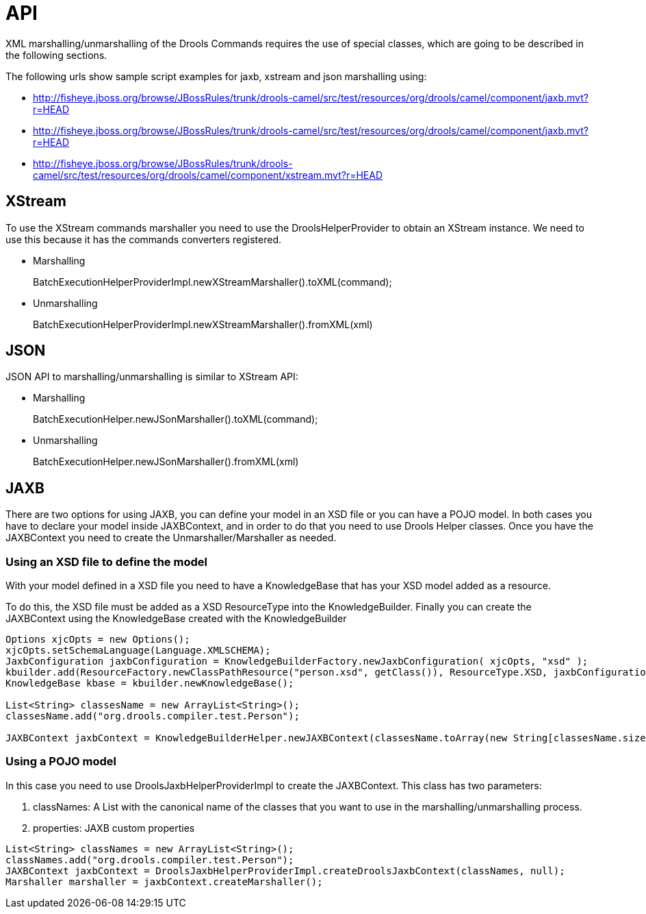 
[[_commandsapisection]]
= API


XML marshalling/unmarshalling of the Drools Commands requires the use of special classes, which are going to be described in the following sections.

The following urls show sample script examples for jaxb, xstream and json marshalling using:

* http://fisheye.jboss.org/browse/JBossRules/trunk/drools-camel/src/test/resources/org/drools/camel/component/jaxb.mvt?r=HEAD
* http://fisheye.jboss.org/browse/JBossRules/trunk/drools-camel/src/test/resources/org/drools/camel/component/jaxb.mvt?r=HEAD
* http://fisheye.jboss.org/browse/JBossRules/trunk/drools-camel/src/test/resources/org/drools/camel/component/xstream.mvt?r=HEAD


== XStream


To use the XStream commands marshaller you need to use the DroolsHelperProvider to obtain an XStream instance.
We need to use this because it has the commands converters registered.

* Marshalling
+ 
BatchExecutionHelperProviderImpl.newXStreamMarshaller().toXML(command);
* Unmarshalling
+ 
BatchExecutionHelperProviderImpl.newXStreamMarshaller().fromXML(xml)


== JSON


JSON API to marshalling/unmarshalling is similar to XStream API:

* Marshalling
+ 
BatchExecutionHelper.newJSonMarshaller().toXML(command);
* Unmarshalling
+ 
BatchExecutionHelper.newJSonMarshaller().fromXML(xml)


== JAXB


There are two options for using JAXB, you can define your model in an XSD file or you can have a POJO model.
In both cases you have to declare your model inside JAXBContext, and in order to do that you need to use Drools Helper classes.
Once you have the JAXBContext you need to create the Unmarshaller/Marshaller as needed.

=== Using an XSD file to define the model


With your model defined in a XSD file you need to have a KnowledgeBase that has your XSD model added as a resource.

To do this, the XSD file must be added as a XSD ResourceType into the KnowledgeBuilder.
Finally you can create the JAXBContext using the KnowledgeBase created with the KnowledgeBuilder  

[source,java]
----
Options xjcOpts = new Options();
xjcOpts.setSchemaLanguage(Language.XMLSCHEMA);
JaxbConfiguration jaxbConfiguration = KnowledgeBuilderFactory.newJaxbConfiguration( xjcOpts, "xsd" );
kbuilder.add(ResourceFactory.newClassPathResource("person.xsd", getClass()), ResourceType.XSD, jaxbConfiguration);
KnowledgeBase kbase = kbuilder.newKnowledgeBase();

List<String> classesName = new ArrayList<String>();
classesName.add("org.drools.compiler.test.Person");
   
JAXBContext jaxbContext = KnowledgeBuilderHelper.newJAXBContext(classesName.toArray(new String[classesName.size()]), kbase);
----

=== Using a POJO model


In this case you need to use DroolsJaxbHelperProviderImpl to create the JAXBContext.
This class has two parameters:

. classNames: A List with the canonical name of the classes that you want to use in the marshalling/unmarshalling process.
. properties: JAXB custom properties


[source,java]
----
List<String> classNames = new ArrayList<String>();
classNames.add("org.drools.compiler.test.Person");
JAXBContext jaxbContext = DroolsJaxbHelperProviderImpl.createDroolsJaxbContext(classNames, null);
Marshaller marshaller = jaxbContext.createMarshaller();
----